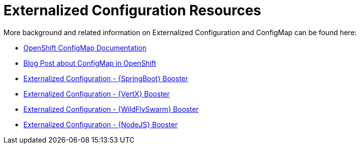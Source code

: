 [[about_configmap]]
= Externalized Configuration Resources

More background and related information on Externalized Configuration and ConfigMap can be found here:

* link:https://docs.openshift.org/latest/dev_guide/configmaps.html[OpenShift ConfigMap Documentation]
* link:https://blog.openshift.com/configuring-your-application-part-1/[Blog Post about ConfigMap in OpenShift]

ifdef::configmap-spring-boot-tomcat[]
* link:http://docs.spring.io/spring-boot/docs/current/reference/htmlsingle/#boot-features-external-config[Externalized Configuration with {SpringBoot}]
endif::configmap-spring-boot-tomcat[]

ifdef::configmap-vertx[]
* link:http://vertx.io/docs/vertx-config/js/[Externalized Configuration with {VertX}]
endif::configmap-vertx[]

ifdef::configmap-wf-swarm[]
* link:https://wildfly-swarm.gitbooks.io/wildfly-swarm-users-guide/content/v/eee1f5ba4dd4f13855cbe98addd365ba29033810/configuration/index.html[Externalized Configuration with {WildFlySwarm}]
endif::configmap-wf-swarm[]

ifndef::configmap-spring-boot-tomcat[]
* link:{link-mission-configmap-spring-boot-tomcat}[Externalized Configuration - {SpringBoot} Booster]
endif::configmap-spring-boot-tomcat[]

ifndef::configmap-vertx[]
* link:{link-mission-configmap-vertx}[Externalized Configuration - {VertX} Booster]
endif::configmap-vertx[]

ifndef::configmap-wf-swarm[]
* link:{link-mission-configmap-wf-swarm}[Externalized Configuration - {WildFlySwarm} Booster]
endif::configmap-wf-swarm[]

ifndef::configmap-nodejs[]
* link:{link-mission-configmap-nodejs}[Externalized Configuration - {NodeJS} Booster]
endif::configmap-nodejs[]
